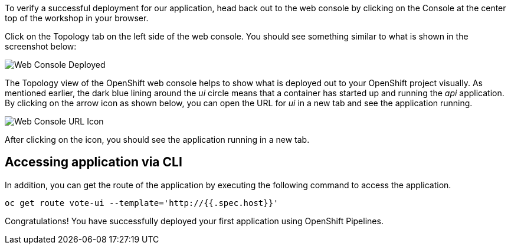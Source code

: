 To verify a successful deployment for our application, head back out to the web console by clicking on the Console at the center top of the workshop in your browser.

Click on the Topology tab on the left side of the web console. You should see something similar to what is shown in the screenshot below:

image::images/application-deployed.png[Web Console Deployed]

The Topology view of the OpenShift web console helps to show what is deployed out to your OpenShift project visually. As mentioned earlier, the dark blue lining around the _ui_ circle means that a container has started up and running the _api_ application. By clicking on the arrow icon as shown below, you can open the URL for _ui_ in a new tab and see the application running.

image::images/url-icon.png[Web Console URL Icon]

After clicking on the icon, you should see the application running in a new tab.

== Accessing application via CLI

In addition, you can get the route of the application by executing the following command to access the application.

[source,bash,role=execute-1]
----
oc get route vote-ui --template='http://{{.spec.host}}'
----

Congratulations! You have successfully deployed your first application using OpenShift Pipelines.